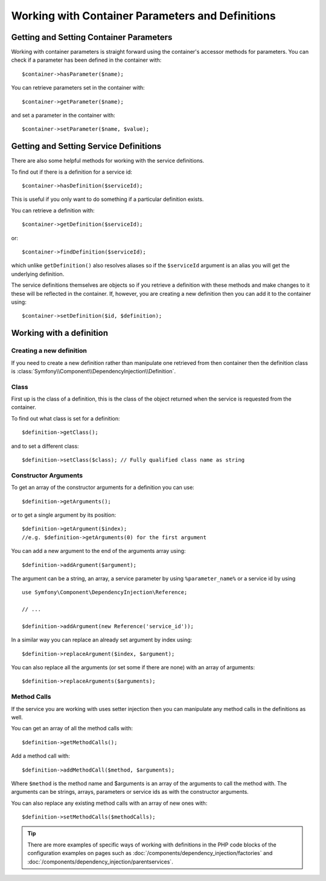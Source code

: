 ﻿.. index::
   single: Dependency Injection; Service definitions


Working with Container Parameters and Definitions
=================================================

Getting and Setting Container Parameters
----------------------------------------

Working with container parameters is straight forward using the container's
accessor methods for parameters. You can check if a parameter has been defined
in the container with::

     $container->hasParameter($name);

You can retrieve parameters set in the container with::

    $container->getParameter($name);

and set a parameter in the container with::

    $container->setParameter($name, $value);

Getting and Setting Service Definitions
---------------------------------------

There are also some helpful methods for
working with the service definitions.

To find out if there is a definition for a service id::

    $container->hasDefinition($serviceId);

This is useful if you only want to do something if a particular definition exists.

You can retrieve a definition with::

    $container->getDefinition($serviceId);

or::

    $container->findDefinition($serviceId);

which unlike ``getDefinition()`` also resolves aliases so if the ``$serviceId``
argument is an alias you will get the underlying definition.

The service definitions themselves are objects so if you retrieve a definition
with these methods and make changes to it these will be reflected in the
container. If, however, you are creating a new definition then you can add
it to the container using::

    $container->setDefinition($id, $definition);

Working with a definition
-------------------------

Creating a new definition
~~~~~~~~~~~~~~~~~~~~~~~~~

If you need to create a new definition rather than manipulate one retrieved
from then container then the definition class is :class:`Symfony\\Component\\DependencyInjection\\Definition`.

Class
~~~~~

First up is the class of a definition, this is the class of the object returned
when the service is requested from the container.

To find out what class is set for a definition::

    $definition->getClass();

and to set a different class::

    $definition->setClass($class); // Fully qualified class name as string

Constructor Arguments
~~~~~~~~~~~~~~~~~~~~~

To get an array of the constructor arguments for a definition you can use::

    $definition->getArguments();

or to get a single argument by its position::

    $definition->getArgument($index);
    //e.g. $definition->getArguments(0) for the first argument

You can add a new argument to the end of the arguments array using::

    $definition->addArgument($argument);

The argument can be a string, an array, a service parameter by using ``%parameter_name%``
or a service id by using ::

    use Symfony\Component\DependencyInjection\Reference;

    // ...

    $definition->addArgument(new Reference('service_id'));

In a similar way you can replace an already set argument by index using::

    $definition->replaceArgument($index, $argument);

You can also replace all the arguments (or set some if there are none) with
an array of arguments::

    $definition->replaceArguments($arguments);

Method Calls
~~~~~~~~~~~~

If the service you are working with uses setter injection then you can manipulate
any method calls in the definitions as well.

You can get an array of all the method calls with::

    $definition->getMethodCalls();

Add a method call with::

   $definition->addMethodCall($method, $arguments);

Where ``$method`` is the method name and $arguments is an array of the arguments
to call the method with. The arguments can be strings, arrays, parameters or
service ids as with the constructor arguments.

You can also replace any existing method calls with an array of new ones with::

    $definition->setMethodCalls($methodCalls);

.. tip::

    There are more examples of specific ways of working with definitions
    in the PHP code blocks of the configuration examples on pages such as
    :doc:`/components/dependency_injection/factories` and
    :doc:`/components/dependency_injection/parentservices`.
